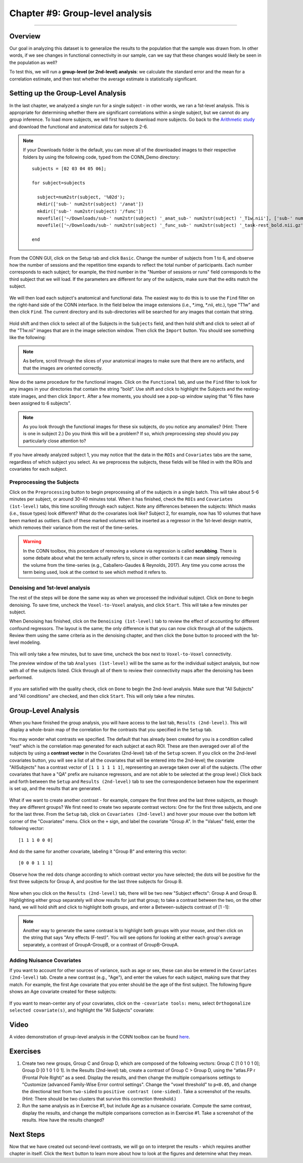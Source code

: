 .. _CONN_09_2ndLevel_Analysis:

================================
Chapter #9: Group-level analysis
================================

--------------------

Overview
********

Our goal in analyzing this dataset is to generalize the results to the population that the sample was drawn from. In other words, if we see changes in functional connectivity in our sample, can we say that these changes would likely be seen in the population as well?

To test this, we will run a **group-level (or 2nd-level) analysis**: we calculate the standard error and the mean for a correlation estimate, and then test whether the average estimate is statistically significant.


Setting up the Group-Level Analysis
***********************************

In the last chapter, we analyzed a single run for a single subject - in other words, we ran a 1st-level analysis. This is appropriate for determining whether there are significant correlations within a single subject, but we cannot do any group inference. To load more subjects, we will first have to download more subjects. Go back to the `Arithmetic study <https://openneuro.org/datasets/ds002422/versions/1.0.0>`__ and download the functional and anatomical data for subjects 2-6.

.. note::

  If your Downloads folder is the default, you can move all of the downloaded images to their respective folders by using the following code, typed from the CONN_Demo directory:
  
  ::
  
    subjects = [02 03 04 05 06];
    
    for subject=subjects
    
      subject=num2str(subject, '%02d');
      mkdir(['sub-' num2str(subject) '/anat'])
      mkdir(['sub-' num2str(subject) '/func'])
      movefile(['~/Downloads/sub-' num2str(subject) '_anat_sub-' num2str(subject) '_T1w.nii'], ['sub-' num2str(subject) '/anat'])
      movefile(['~/Downloads/sub-' num2str(subject) '_func_sub-' num2str(subject) '_task-rest_bold.nii.gz'], ['sub-' num2str(subject) '/func'])
      
    end
      
 

From the CONN GUI, click on the Setup tab and click ``Basic``. Change the number of subjects from 1 to 6, and observe how the number of sessions and the repetition time expands to reflect the total number of participants. Each number corresponds to each subject; for example, the third number in the "Number of sessions or runs" field corresponds to the third subject that we will load. If the parameters are different for any of the subjects, make sure that the edits match the subject.

.. figure:: 09_Group_Basic.png

We will then load each subject's anatomical and functional data. The easiest way to do this is to use the ``Find`` filter on the right-hand side of the CONN interface. In the field below the image extensions (i.e., *.img, *.nii, etc.), type "T1w" and then click ``Find``. The current directory and its sub-directories will be searched for any images that contain that string.

.. figure:: 09_SelectAnatomicals.png

Hold shift and then click to select all of the Subjects in the ``Subjects`` field, and then hold shift and click to select all of the "T1w.nii" images that are in the image selection window. Then click the ``Import`` button. You should see something like the following:

.. figure:: 09_AnatomicalsSelected.png

.. note::

  As before, scroll through the slices of your anatomical images to make sure that there are no artifacts, and that the images are oriented correctly.
  
Now do the same procedure for the functional images. Click on the ``Functional`` tab, and use the ``Find`` filter to look for any images in your directories that contain the string "bold". Use shift and click to highlight the Subjects and the resting-state images, and then click ``Import``. After a few moments, you should see a pop-up window saying that "6 files have been assigned to 6 subjects".

.. note::

  As you look through the functional images for these six subjects, do you notice any anomalies? (Hint: There is one in subject 2.) Do you think this will be a problem? If so, which preprocessing step should you pay particularly close attention to?

If you have already analyzed subject 1, you may notice that the data in the ``ROIs`` and ``Covariates`` tabs are the same, regardless of which subject you select. As we preprocess the subjects, these fields will be filled in with the ROIs and covariates for each subject.
  
Preprocessing the Subjects
^^^^^^^^^^^^^^^^^^^^^^^^^

Click on the ``Preprocessing`` button to begin preprocessing all of the subjects in a single batch. This will take about 5-6 minutes per subject, or around 30-40 minutes total. When it has finished, check the ``ROIs`` and ``Covariates (1st-level)`` tabs, this time scrolling through each subject. Note any differences between the subjects: Which masks (i.e., tissue types) look different? What do the covariates look like? Subject 2, for example, now has 10 volumes that have been marked as outliers. Each of these marked volumes will be inserted as a regressor in the 1st-level design matrix, which removes their variance from the rest of the time-series.

.. figure:: 09_ScrubbedVolumes.png

.. warning::

  In the CONN toolbox, this procedure of removing a volume via regression is called **scrubbing**. There is some debate about what the term actually refers to, since in other contexts it can mean simply removing the volume from the time-series (e.g., Caballero-Gaudes & Reynolds, 2017). Any time you come across the term being used, look at the context to see which method it refers to.
  
Denoising and 1st-level analysis
^^^^^^^^^^^^^^^^^^^^^^^^^^^^^^^^

The rest of the steps will be done the same way as when we processed the individual subject. Click on ``Done`` to begin denoising. To save time, uncheck the ``Voxel-to-Voxel`` analysis, and click ``Start``. This will take a few minutes per subject.

When Denoising has finished, click on the ``Denoising (1st-level)`` tab to review the effect of accounting for different confound regressors. The layout is the same; the only difference is that you can now click through all of the subjects. Review them using the same criteria as in the denoising chapter, and then click the ``Done`` button to proceed with the 1st-level modeling. 

.. figure:: 09_Denoising_Group.png

This will only take a few minutes, but to save time, uncheck the box next to ``Voxel-to-Voxel`` connectivity.

The preview window of the tab ``Analyses (1st-level)`` will be the same as for the individual subject analysis, but now with all of the subjects listed. Click through all of them to review their connectivity maps after the denoising has been performed. 

.. figure:: 09_1stLevel_Group.png

If you are satisfied with the quality check, click on ``Done`` to begin the 2nd-level analysis. Make sure that "All Subjects" and "All conditions" are checked, and then click ``Start``. This will only take a few minutes.


Group-Level Analysis
********************

When you have finished the group analysis, you will have access to the last tab, ``Results (2nd-level)``. This will display a whole-brain map of the correlation for the contrasts that you specified in the ``Setup`` tab.

You may wonder what contrasts we specified. The default that has already been created for you is a condition called "rest" which is the correlation map generated for each subject at each ROI. These are then averaged over all of the subjects by using a **contrast vector** in the Covariates (2nd-level) tab of the ``Setup`` screen. If you click on the 2nd-level covariates button, you will see a list of all the covariates that will be entered into the 2nd-level; the covariate "AllSubjects" has a contrast vector of ``[1 1 1 1 1 1]``, representing an average taken over all of the subjects. (The other covariates that have a "QA" prefix are nuisance regressors, and are not able to be selected at the group level.) Click back and forth between the ``Setup`` and ``Results (2nd-level)`` tab to see the correspondence between how the experiment is set up, and the results that are generated.

.. figure:: 09_GroupLevel_Results_Setup.png

What if we want to create another contrast - for example, compare the first three and the last three subjects, as though they are different groups? We first need to create two separate contrast vectors: One for the first three subjects, and one for the last three. From the ``Setup`` tab, click on ``Covariates (2nd-level)`` and hover your mouse over the bottom left corner of the "Covariates" menu. Click on the ``+`` sign, and label the covariate "Group A". In the "Values" field, enter the following vector:

::

  [1 1 1 0 0 0]
  
And do the same for another covariate, labeling it "Group B" and entering this vector:

::

  [0 0 0 1 1 1]
  
Observe how the red dots change according to which contrast vector you have selected; the dots will be positive for the first three subjects for Group A, and positive for the last three subjects for Group B.

.. figure:: 09_GroupA_ContrastVector.png

Now when you click on the ``Results (2nd-level)`` tab, there will be two new "Subject effects": Group A and Group B. Highlighting either group separately will show results for just that group; to take a contrast between the two, on the other hand, we will hold shift and click to highlight both groups, and enter a Between-subjects contrast of [1 -1]:

.. figure:: 09_GroupA-GroupB_Contrast.png

.. note::

  Another way to generate the same contrast is to highlight both groups with your mouse, and then click on the string that says "Any effects (F-test)". You will see options for looking at either each group's average separately, a contrast of GroupA-GroupB, or a contrast of GroupB-GroupA.
  
  
Adding Nuisance Covariates
^^^^^^^^^^^^^^^^^^^^^^^^^^

If you want to account for other sources of variance, such as age or sex, these can also be entered in the ``Covariates (2nd-level)`` tab. Create a new contrast (e.g., "Age"), and enter the values for each subject, making sure that they match. For example, the first Age covariate that you enter should be the age of the first subject. The following figure shows an Age covariate created for these subjects:

.. figure:: 09_Age_Covariate.png

If you want to mean-center any of your covariates, click on the ``-covariate tools:`` menu, select ``Orthogonalize selected covariate(s)``, and highlight the "All Subjects" covariate:

.. figure:: 09_Age_Covariate_MeanCentered.png

Video
*****

A video demonstration of group-level analysis in the CONN toolbox can be found `here <https://www.youtube.com/watch?v=cr1u7OZ4JGw&list=PLIQIswOrUH69DoNKYFnOc-UM_tZxwLuMX&index=8>`__.

Exercises
*********

1. Create two new groups, Group C and Group D, which are composed of the following vectors: Group C [1 0 1 0 1 0]; Group D [0 1 0 1 0 1]. In the Results (2nd-level) tab, create a contrast of Group C > Group D, using the "atlas.FP r (Frontal Pole Right)" as a seed. Display the results, and then change the multiple comparisons settings to "Customize (advanced Family-Wise Error control settings". Change the "voxel threshold" to ``p<0.05``, and change the directional test from ``two-sided`` to ``positive contrast (one-sided)``. Take a screenshot of the results. (Hint: There should be two clusters that survive this correction threshold.)

2. Run the same analysis as in Exercise #1, but include Age as a nuisance covariate. Compute the same contrast, display the results, and change the multiple comparisons correction as in Exercise #1. Take a screenshot of the results. How have the results changed?


Next Steps
**********

Now that we have created out second-level contrasts, we will go on to interpret the results - which requires another chapter in itself. Click the ``Next`` button to learn more about how to look at the figures and determine what they mean.
